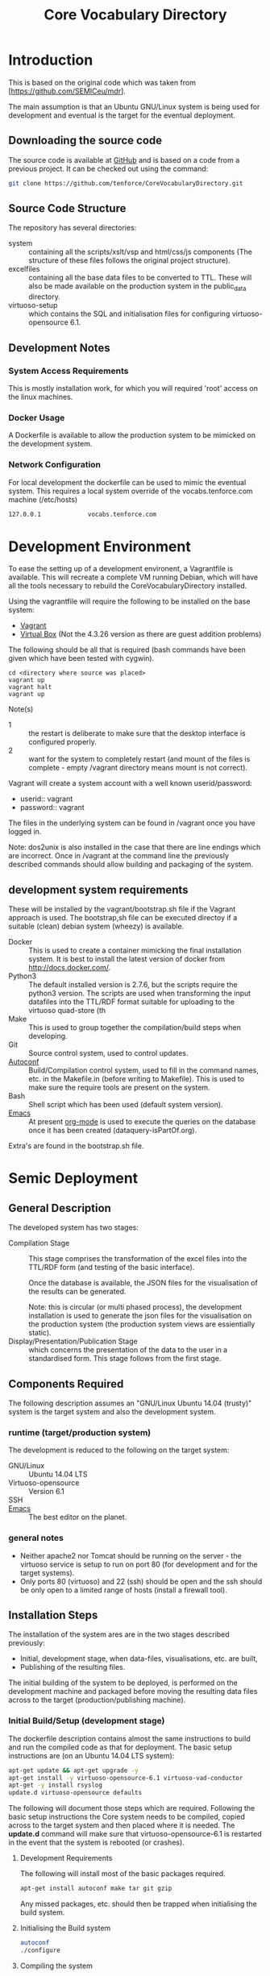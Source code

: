 #+TITLE: Core Vocabulary Directory

* Introduction
This is based on the original code which was taken from
[https://github.com/SEMICeu/mdr].

The main assumption is that an Ubuntu GNU/Linux system is being used
for development and eventual is the target for the eventual
deployment.

** Downloading the source code
The source code is available at [[https://github.com/tenforce/CoreVocabularyDirectory.git][GitHub]] and is based on a code from a
previous project. It can be checked out using the command:

#+BEGIN_SRC bash
git clone https://github.com/tenforce/CoreVocabularyDirectory.git
#+END_SRC

** Source Code Structure
The repository has several directories:
- system :: containing all the scripts/xslt/vsp and html/css/js
            components (The structure of these files follows the
            original project structure).
- excelfiles :: containing all the base data files to be converted to
                TTL.  These will also be made available on the
                production system in the public_data directory.
- virtuoso-setup :: which contains the SQL and initialisation files for
      configuring virtuoso-opensource 6.1.
** Development Notes
*** System Access Requirements
This is mostly installation work, for which you will required 'root'
access on the linux machines.
*** Docker Usage
A Dockerfile is available to allow the production system to be
mimicked on the development system.
*** Network Configuration
For local development the dockerfile can be used to mimic the eventual
system. This requires a local system override of the
vocabs.tenforce.com machine (/etc/hosts)

#+BEGIN_SRC bash
 127.0.0.1             vocabs.tenforce.com
#+END_SRC

* Development Environment
To ease the setting up of a development environent, a Vagrantfile is
available. This will recreate a complete VM running Debian, which will
have all the tools necessary to rebuild the CoreVocabularyDirectory
installed.

Using the vagrantfile will require the following to be installed
on the base system:

- [[https://www.vagrantup.com/][Vagrant]]
- [[https://www.virtualbox.org/][Virtual Box]] (Not the 4.3.26 version as there are guest addition
  problems)

The following should be all that is required (bash commands have been
given which have been tested with cygwin).

#+BEGIN_SRC
cd <directory where source was placed>
vagrant up
vagrant halt
vagrant up
#+END_SRC

Note(s)
- 1 :: the restart is deliberate to make sure that the desktop
       interface is configured properly.
- 2 :: want for the system to completely restart (and mount of the
       files is complete - empty /vagrant directory means mount is 
       not correct).

Vagrant will create a system account with a well known
userid/password:

- userid:: vagrant
- password:: vagrant

The files in the underlying system can be found in /vagrant once
you have logged in.

Note: dos2unix is also installed in the case that there are line 
endings which are incorrect. Once in /vagrant at the command line
the previously described commands should allow building and packaging
of the system.

** development system requirements
These will be installed by the vagrant/bootstrap.sh file if the
Vagrant approach is used. The bootstrap,sh file can be executed
directoy if a suitable (clean) debian system (wheezy) is available.

- Docker ::
           This is used to create a container mimicking the final
           installation system. It is best to install the latest
           version of docker from [[http://docs.docker.com/][http://docs.docker.com/]].
- Python3 ::
           The default installed version is 2.7.6, but the scripts
            require the python3 version. The scripts are used when
            transforming the input datafiles into the TTL/RDF format
            suitable for uploading to the virtuoso quad-store (th
- Make ::  This is used to group together the compilation/build steps
           when developing.
- Git ::   Source control system, used to control updates.
- [[https://www.gnu.org/software/autoconf/][Autoconf]] :: Build/Compilation control system, used to fill in the
              command names, etc. in the Makefile.in (before writing
              to Makefile). This is used to make sure the require
              tools are present on the system.
- Bash ::  Shell script which has been used (default system version).
- [[Http://Www.Gnu.Org/Software/Emacs/][Emacs]] :: At present [[http://orgmode.org/][org-mode]] is used to execute the queries on the 
           database once it has been created (dataquery-isPartOf.org).

Extra's are found in the bootstrap.sh file.

* Semic Deployment
** General Description
The developed system has two stages:
- Compilation Stage ::
     This stage comprises the transformation of the excel files into
     the TTL/RDF form (and testing of the basic interface).

     Once the database is available, the JSON files for the
     visualisation of the results can be generated.

     Note: this is circular (or multi phased process), the development
     installation is used to generate the json files for the
     visualisation on the production system (the production system 
     views are essientially static).
- Display/Presentation/Publication Stage :: 
     which concerns the presentation of the data to the user in a
     standardised form. This stage follows from the first stage.
** Components Required
The following description assumes an "GNU/Linux Ubuntu 14.04 (trusty)"
system is the target system and also the development system.
*** runtime (target/production system)
The development is reduced to the following on the target system:
- GNU/Linux ::
  Ubuntu 14.04 LTS
- Virtuoso-opensource ::
  Version 6.1
- SSH ::
- [[Http://Www.Gnu.Org/Software/Emacs/][Emacs]] ::
  The best editor on the planet.
*** general notes
- Neither apache2 nor Tomcat should be running on the server - the
  virtuoso service is setup to run on port 80 (for development and for
  the target systems).
- Only ports 80 (virtuoso) and 22 (ssh) should be open and the ssh
  should be only open to a limited range of hosts (install a firewall
  tool).
** Installation Steps
The installation of the system ares are in the two stages described
previously:
- Initial, development stage, when data-files, visualisations,
  etc. are built,
- Publishing of the resulting files.
The initial building of the system to be deployed, is performed on the
development machine and packaged before moving the resulting data
files across to the target (production/publishing machine). 
*** Initial Build/Setup (development stage)
The dockerfile description contains almost the same instructions
to build and run the compiled code as that for deployment. The
basic setup instructions are (on an Ubuntu 14.04 LTS system):

#+BEGIN_SRC bash
apt-get update && apt-get upgrade -y
apt-get install -y virtuoso-opensource-6.1 virtuoso-vad-conductor
apt-get -y install rsyslog
update.d virtuoso-opensource defaults
#+END_SRC

The following will document those steps which are required. Following
the basic setup instructions the Core system needs to be compiled,
copied across to the target system and then placed where it is needed.
The *update.d* command will make sure that virtuoso-opensource-6.1 is
restarted in the event that the system is rebooted (or crashes).

**** Development Requirements
The following will install most of the basic packages required.

#+BEGIN_SRC bash
apt-get install autoconf make tar git gzip
#+END_SRC

Any missed packages, etc. should then be trapped when initialising the
build system.

**** Initialising the Build system

#+BEGIN_SRC bash
autoconf
./configure 
#+END_SRC

**** Compiling the system

In the home directory type (of the git clone):

#+BEGIN_SRC bash
make image
#+END_SRC

[[https://www.gnu.org/software/autoconf/][Autoconf]] will generate from the configure.ac file and configure
script.  The configure script, when executed will check that the
needed tools have been installed and are in the PATH. *make image*
will build the image from all the necessary components.

Note: Many of the top level files are converted/generated by the 
confugure script. 

**** Creating the visualisation JSON files
There are two visualisation files which have to be created before
deploying the final system. These are:

- cvflare.json ::
                 the core vocabularies mapping tree data
- flare.json :: 
                 the dcat-ap to ODS mapping tree.

In both cases the following steps are required:

1. Start the docker image on the development machine (make run)
2. Using emacs/[[http://orgmode.org/][org-mode]] execute the queries found in
   dataquery-isPartOf.org (C-c C-c within the blocks of
   code)
3. Stop the docker image (C-c will kill it)
4. Convert the query results files to the JSON format using the *make
   image* command which will take the produced *link* files and using
   a script convert them into the .JSON description used in the
   visualisations (as well as start the docker image). The
   visualisations are based on the [[http://d3js.org/][d3.js]] javascript facilities for
   data driven documents.

The updated JSON file will now be available when the docker image is
restarted using:

#+BEGIN_SRC bash
make image run
#+END_SRC

**** Testing the created file and service view

The easiest way to test the created view is to open a browser at:

http://mapping.semic.eu/

which will (in the Vagrant machine) have been aliased to the
localhost.  Simple browsing will then test if the files have been
created correctly.

The visualisations should also be checked that the respective pages
are accessible:

- [[http://vocabs.tenforce.com/vdm/visualisation/cvtree.html][Core vocabularies Tree]]
- [[http://vocabs.tenforce.com/vdm/visualisation/tree.html][DCAT-AP to ODS Mapping Tree view]]

If these files and the other links are working correctly the 
created files can then be moved to the remote system. 

**** Copying the files across to the production/target system

Note: Production or Target system should be backed-up before moving
the new version of the files across to the system. To create the
structure of the files to be copied across, use the following command.

#+BEGIN_SRC bash
make vdm.tgz
scp vdm.tgz root@<ip-of-target-system>:
#+END_SRC

The *make vdm.tgz* command will create a directory called *vdm*
which will contain a copy of all the files to be copied and installed
on the target system. The *scp* will copy the files onto the remote
system (as root).
**** Placement of the files
On the target system (*ssh* would do) the following is required:
- switch off/uninstall the apache2 and tomcat7 services 
  (virtuoso will be on port 80)
  - Note :: Other configuration will be needed if those services are needed.
- Unpack the vdm.tgz file in the /var/lib/<virtuoso-opensource>/vsp
  directory
- Restart the virtuoso-opensource service.
**** Virtuoso Setup
***** Setup of the virtuoso redirects
There are several URL mappings which are required for the viewing of
the data files to be successful. These are:

| /vdm/id/(.*)                              | /vdm/doc/$s1                                       |
| /vdm/doc/([^/.]*)(?:/([^/.]*))?(?:.(.*))? | /vdm/description.vsp?namespace=$U1&type=$U2&id=$U3 |
| /vdm/about/([^/]*)/(.*)                   | /vdm/description.vsp?format=$U1&uri=$s2            |
| /vdm/search(.*)                           | /vdm/search.vsp$s1                                 |
| /                                         | /vdm/                                              |

The file vhost_export_vspx.sql contains these definitions and doing
the following will load this file into virtuoso (using isql-vt[fn:3])

#+BEGIN_SRC bash
isql < vhost_export_vspx.sql
#+END_SRC

These should then be visible in the virtuoso conductor (XXX). The
vhost_export_vspx.sql file will also create a redirect from / to /vdm
so that access to http://mapping.semic.eu will be point to the root of
the system. It will need to be changed for a domain name other than
mapping.semic.eu.

***** Update the port number setting

#+BEGIN_SRC bash
ServerPort                  = 80
#+END_SRC

The virtuoso.ini file can be moved to the correct place
(ie. /etc/virtuoso-opensource-6.1)

#+BEGIN_SRC bash
service virtuoso-opensource-6.1 restart
#+END_SRC

****** Note(s) on Virtuoso
It is also recommended that the default virtuoso-opensource password
be changed once it has been installed on the target system.
***** Files to load
There are several data files[fn:4] which need to be uploaded into the
virtuoso RDF store. The first are generated from the excel files:

- data.ttl :: The core directory mapping directory data
- dcatods.ttl :: The DCAT-AP ODS Mapping 
- dcatapsdmx.ttl :: The DCAT-AP SDMX Mappings

While the following are static files which are included to enhance the
view of the excel file data:

- skos.rdf :: SKOS definitions
- adms-v0.2.rdf :: ADMS definiions
- etc. ::

***** Loading into Virtuoso
Using the virtuoso conductor>quad store, upload the datafiles into the
http://mapping.semic.eu/webDAV graph.
***** Cleaning the database
When rebuilding the database (upgrade, etc.) the following command
can be used in the conductor/isql window[fn:2]. 

#+BEGIN_SRC bash
RDF_GLOBAL_RESET ();
#+END_SRC

This will reset the database, so it has to be rebuilt from scratch.
*** Monitoring the deployed service
The easiest way to monitor the accessibility of the deployed service
is to use one of the public monitoring tools (e.g. [[http://uptimerobot.com][Uptime Robot]]). This
accepts a URL and pings that URL every hour or so, sending an email
when the status changes (Up or Down).

Google-Analytics is also activated in this code, the key is found in
system/configure.sh (can be changed as needed - at present this one at
tenforce).
** Development Support
The components required for developing the system are given above.

The main simplification in the development process has been the
description of a *docker* container for the runtime part of the
system, in a way which simulates the target machine.

For local development, the dockerfile can be used to mimic the
eventual system. This approach requires a *local* development system
override of the IP of the vocabs.tenforce.com machine (i.e an
additional line in */etc/hosts*):

#+BEGIN_SRC bash
127.0.0.1             mapping.semic.eu
#+END_SRC

Note: This will mean accesses to http://mapping.semic.eu/vdm will
go to the localhost, rather than the target machine[fn:1]. A second
simplication is that a makefile has been created with basic targets:

#+BEGIN_SRC bash
make image run
#+END_SRC

This will build the docker image and will start the image for testing
(i.e. the run target).
* System Operation
** Service control
Once deployed on the target system, the semic system will run as a
virtuoso based set of web-pages. For further information on the
virtuoso, the documentation of virtuoso should be consulted. The
virtuoso service will have the
** Monitoring Accessibility
This can be achieved using one of the commonly used online services to
access a service page every hour or so (e.g. [[https://uptimerobot.com][uptimerobot]]).
* Footnotes

[fn:1] Suggestion would be to do development in a virtual machine, so
testing of the target will be possible via the underlying OS.

[fn:2] DBA password will be required.

[fn:3] DBA password will be required for this.

[fn:4] Note: since the ip address with likely be referencing the
localhost, rather than the target machine. The target ip address will
have to be used to access the conductor on the target machine
(i.e. http://XXX.YY.ZZ.AA/conductor).


